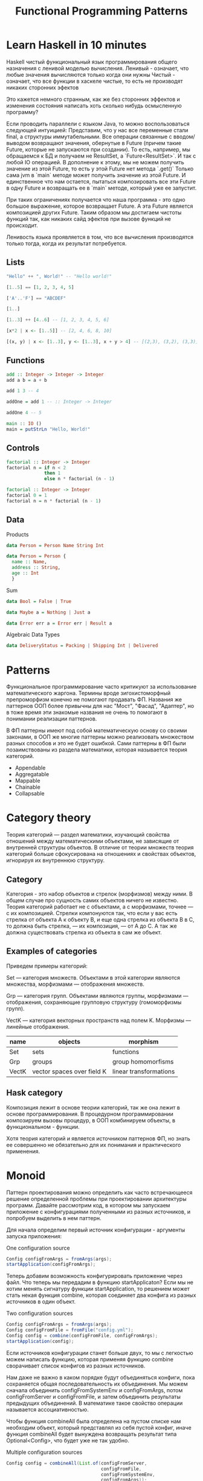 #+REVEAL_EXTRA_CSS: ./css/local.css
#+REVEAL_EXTRA_CSS: ./css/ember.css
#+REVEAL_TRANS: fade
#+REVEAL_PLUGINS: (notes highlight)
#+REVEAL_ROOT: https://cdn.jsdelivr.net/npm/reveal.js
#+REVEAL_DEFAULT_FRAG_STYLE: roll-in
#+REVEAL_HLEVEL: 0
#+REVEAL_THEME: none
#+OPTIONS: toc:nil num:nil reveal_slide_number:nil author:nil date:nil timestamp:nil
#+OPTIONS: reveal_width:1200 reveal_height:800
#+TITLE: Functional Programming Patterns

* Learn Haskell in 10 minutes
#+BEGIN_NOTES
Haskell чистый функциональный язык программирования общего назначения c ленивой моделью вычисления.
Ленивый - означает, что любые значения вычисляются только когда они нужны
Чистый - означает, что все функции в хаскеле чистые, то есть не производят никаких сторонних эфектов

Это кажется немного странным, как же без сторонних эффектов и изменения
состояния написать хоть сколько нибудь осмысленную программу?

Если проводить параллели с языком Java, то можно воспользоваться следующей интуицией:
Представим, что у нас все переменные стали final, а структуры иммутабельными.
Все операции связанные с вводом/выводом возвращают значения, обернутые в Future
(причем такие Future, которые не запускаются при создании).
То есть, например, мы обращаемся к БД и получаем не ResultSet, а
`Future<ResultSet>`. И так с любой IO операцией.
В дополнение к этому, мы не можем получить значение из этой Future, то есть у
этой Future нет метода `.get()`
Только сама jvm в `main` методе может получить значение из этой Future.
И единственное что нам остается, пытаться композировать все эти Future в одну
Future и возвращать ее в `main` методе, который уже ее запустит.

При таких ограничениях получается что наша программа - это одно большое
выражение, которое возвращает Future. А эта Future является композицией других Future.
Таким образом мы достигаем чистоты функций так, как никаких сайд эфектов при
вызове функций не происходит.

Ленивость языка проявляется в том, что все вычисления производятся только тогда,
когда их результат потребуется.
#+END_NOTES
** Lists
#+attr_reveal: :frag (roll-in)
#+begin_src haskell
"Hello" ++ ", World!" -- "Hello world!"
#+end_src

#+attr_reveal: :frag (roll-in)
#+begin_src haskell
[1..5] == [1, 2, 3, 4, 5]
#+end_src

#+attr_reveal: :frag (roll-in)
#+begin_src haskell
['A'..'F'] == "ABCDEF"
#+end_src

#+attr_reveal: :frag (roll-in)
#+begin_src haskell
[1..]
#+end_src

#+attr_reveal: :frag (roll-in)
#+begin_src haskell
[1..3] ++ [4..6] -- [1, 2, 3, 4, 5, 6]
#+end_src

#+attr_reveal: :frag (roll-in)
#+begin_src haskell
[x*2 | x <- [1..5]] -- [2, 4, 6, 8, 10]
#+end_src

#+attr_reveal: :frag (roll-in)
#+begin_src haskell
[(x, y) | x <- [1..3], y <- [1..3], x + y > 4] -- [(2,3), (3,2), (3,3)]
#+end_src

** Functions

#+attr_reveal: :frag (roll-in)
#+begin_src haskell
add :: Integer -> Integer -> Integer
add a b = a + b
#+end_src

#+attr_reveal: :frag (roll-in)
#+begin_src haskell
add 1 3 -- 4
#+end_src

#+attr_reveal: :frag (roll-in)
#+begin_src haskell
addOne = add 1 -- :: Integer -> Integer

addOne 4 -- 5
#+end_src

#+attr_reveal: :frag (roll-in)
#+begin_src haskell
main :: IO ()
main = putStrLn "Hello, World!"
#+end_src

** Controls
#+attr_reveal: :frag (roll-in)
#+begin_src haskell
factorial :: Integer -> Integer
factorial n = if n < 2
              then 1
              else n * factorial (n - 1)
#+end_src

#+attr_reveal: :frag (roll-in)
#+begin_src haskell
factorial :: Integer -> Integer
factorial 0 = 1
factorial n = n * factorial (n - 1)
#+end_src

** Data
Products
#+attr_reveal: :frag (roll-in)
#+BEGIN_SRC haskell
data Person = Person Name String Int
#+END_SRC
#+attr_reveal: :frag (roll-in)
#+BEGIN_SRC haskell
data Person = Person {
  name :: Name,
  address :: String,
  age :: Int
  }
#+END_SRC
#+attr_reveal: :frag (roll-in)
Sum
#+attr_reveal: :frag (roll-in)
#+BEGIN_SRC haskell
data Bool = False | True
#+END_SRC
#+attr_reveal: :frag (roll-in)
#+BEGIN_SRC haskell
data Maybe a = Nothing | Just a
#+END_SRC
#+attr_reveal: :frag (roll-in)
#+BEGIN_SRC haskell
data Error err a = Error err | Result a
#+END_SRC
#+REVEAL: split
Algebraic Data Types
#+attr_reveal: :frag (roll-in)
#+BEGIN_SRC haskell
data DeliveryStatus = Packing | Shipping Int | Delivered
#+END_SRC
* Patterns
#+REVEAL: split
#+BEGIN_NOTES
Функциональное программирование часто критикуют за использование математического
жаргона. Термины вроде зигохистоморфный препроморфизм конечно не помогают
продавать ФП. Названия же паттернов ООП более привычны для нас "Мост", "Фасад",
"Адаптер", но в тоже время эти знакомые названия не очень то помогают в
понимании реализации паттернов.

В ФП паттерны имеют под собой математическую основу со своими законами, в ООП же
многие паттерны можно реализовать множеством разных способов и это не будет
ошибкой. Сами паттерны в ФП были позаимствованы из раздела математики, которая
называется теория категорий.
#+END_NOTES

#+BEGIN_LEFTCOL
 * Semigroup
 * Monoid
 * Functor
 * Monad
 * Catamorphism
#+END_LEFTCOL

#+BEGIN_RIGHTCOL
#+attr_reveal: :frag (roll-in)
 * Appendable
 * Aggregatable
 * Mappable
 * Chainable
 * Collapsable
#+END_RIGHTCOL
* Category theory
#+BEGIN_NOTES
Теория категорий — раздел математики, изучающий свойства отношений между
математическими объектами, не зависящие от внутренней структуры объектов. В
отличие от теории множеств теория категорий больше сфокусирована на отношениях и
свойствах объектов, игнорируя их внутреннюю структуру.
#+END_NOTES
** Category
#+BEGIN_NOTES
Категория - это набор объектов и стрелок (морфизмов) между ними. В общем случае
про сущность самих объектов ничего не известно. Теория категорий работает не с
объектами, а с морфизмами, точнее — с их композицией. Стрелки компонуются так,
что если у вас есть стрелка от объекта А к объекту B, и еще одна стрелка из
объекта B в C, то должна быть стрелка, — их композиция, — от А до С. А так же
должна существовать стрелка из объекта в сам же объект.
#+END_NOTES

#+attr_html: :width 400px; :style border:0px; box-shadow: 0 0 0px rgba(0, 0, 0, 0)
[[./img/category.png]]

** Examples of categories
#+BEGIN_NOTES
Приведем примеры категорий:

Set — категория множеств. Объектами в этой категории являются множества,
морфизмами — отображения множеств.

Grp — категория групп. Объектами являются группы, морфизмами — отображения,
сохраняющие групповую структуру (гомоморфизмы групп).

VectK — категория векторных пространств над полем K. Морфизмы — линейные
отображения.
#+END_NOTES
| name  | objects                    | morphism               |
|-------+----------------------------+------------------------|
| Set   | sets                       | functions              |
| Grp   | groups                     | group homomorfisms     |
| VectK | vector spaces over field K | linear transformations |

** Hask category
#+BEGIN_NOTES
Композиция лежит в основе теории категорий, так же она лежит в основе
программирования. В процедурном программировании композируем вызовы процедур, в
ООП комбинируем объекты, в функциональном - функции.

Хотя теория категорий и является источником паттернов ФП, но знать ее совершенно
не обязательно для их понимания и практического применения.
#+END_NOTES
#+attr_html: :width 400px; :style border:0px; box-shadow: 0 0 0px rgba(0, 0, 0, 0)
[[./img/hask-category.png]]
* Monoid
#+REVEAL: split
#+BEGIN_NOTES
Паттерн проектирования можно определить как часто встречающееся решение
определенной проблемы при проектировании архитектуры программ. Давайте
рассмотрим код, в котором мы запускаем приложение с конфигурациями полученными из
разных источников, и попробуем выделить в нем паттерн.

Для начала определим первый источник конфигурации - аргументы запуска приложения:
#+END_NOTES
One configuration source
#+BEGIN_SRC java
Config configFromArgs = fromArgs(args);
startApplication(configFromArgs);
#+END_SRC
#+REVEAL: split
#+BEGIN_NOTES
Теперь добавим возможность конфигурировать приложение через файл. Что теперь мы
передадим в функцию startApplicaton? Если мы не хотим менять сигнатуру функции
startApplication, то решением может стать некая функция combine, которая
соединяет два конфига из разных источников в один объект.
#+END_NOTES
Two configuration sources
#+BEGIN_SRC java
Config configFromArgs = fromArgs(args);
Config configFromFile = fromFile("config.yml");
Config config = combine(configFromFile, configFromArgs);
startApplication(config);
#+END_SRC
#+REVEAL: split
#+BEGIN_NOTES
Если источников конфигурации станет больше двух, то мы с легкостью можем написать
функцию, которая применяя функцию combine сворачивает список конфигов из разных
источников.

Нам даже не важно в каком порядке будут объединяться конфиги, пока сохраняется
общая последовательность их объединения. Мы можем сначала объединить
configFromSystemEnv и configFromArgs, потом configFromServer и configFromFile, и
затем объединить результаты предыдущих объединений. В математике такое свойство
операции называется ассоциативностью.

Чтобы функция combineAll была определена на пустом списке нам необходим объект,
который представлял из себя пустой конфиг, иначе функция combineAll будет
вынуждена возвращать результат типа Optional<Config>, что будет уже не так
удобно.
#+END_NOTES
Multiple configuration sources
#+BEGIN_SRC java
Config config = combineAll(List.of(configFromServer,
                                   configFromFile,
                                   configFromSystemEnv,
                                   configFromArgs));
startApplication(config);
#+END_SRC

#+REVEAL: split
#+BEGIN_NOTES
Конфиг в примере выше можно заменить на получение и композицию метрик с разных
серверов или соединение логов с нескольких сервисов. Объединяет их функция
композиции, со следующей сигнатурой и наличие нейтрального элемента, композиция
с которым ничего не меняет.
#+END_NOTES
#+BEGIN_SRC java
public <T> T apply(T a, T b);
#+END_SRC
** Overview
#+REVEAL: split
#+BEGIN_NOTES
В общей алгебре множество с заданной на нем ассоциативной бинарной операцией и
нейтральным элементом называется моноидом. Математики это определение записывают
следующим образом:
#+END_NOTES

\begin{multline}
\shoveleft (G, \cdot  : G \times  G \rightarrow  G) \\
\shoveleft (x \cdot y) \cdot z = x \cdot (y \cdot z) \\
\shoveleft e \cdot x = x \cdot e = x \\
\end{multline}

#+REVEAL: split
#+BEGIN_NOTES
С точки зрения теории категорий моноид это просто категория состоящая из одного
объекта. Выразим это в виде Java интерфейса, расширив интерфейс полугруппы, так
как по определению любой моноид также является и полугруппой:
#+END_NOTES
Java
#+BEGIN_SRC java
public interface Monoid<A> {
    A apply(A a, A b);
    A empty();
}
#+END_SRC
#+attr_reveal: :frag (roll-in)
Haskell
#+attr_reveal: :frag (roll-in)
#+BEGIN_SRC haskell
class Monoid a where
  (<>)    :: a -> a -> a
  mempty  :: a
#+END_SRC

** Examples
#+BEGIN_NOTES
Приведем примеры моноидов:
#+END_NOTES
*** String monoid
Java
#+BEGIN_SRC java
class StringMonoid implements Monoid<String> {
    public String empty() { return ""; }
    public String apply(String a, String b) {
        return a + b;
    }
}
#+END_SRC
#+attr_reveal: :frag (roll-in)
#+BEGIN_SRC java
StringMonoid m = new StringMonoid();
m.apply("Hello", m.apply(" ", "World"));
#+END_SRC

#+REVEAL: split
Haskell
#+BEGIN_SRC haskell
instance Monoid String where
  (<>)   = (++)
  mempty = ""
#+END_SRC

#+attr_reveal: :frag (roll-in)
#+BEGIN_SRC haskell
"Hello" <> " " <> "World"
#+END_SRC
*** Numeric monoids
Java
#+BEGIN_SRC java
class IntSumMonoid implements Monoid<Integer> {
    public Integer empty() { return 0; }
    public Integer apply(Integer a, Integer b) {
        return a + b;
    }
}
#+END_SRC
#+attr_reveal: :frag (roll-in)
#+BEGIN_SRC java
IntSumMonoid m = new IntSumMonoid();
m.apply(10, m.apply(2, 3));
#+END_SRC
#+REVEAL: split
Haskell
#+BEGIN_SRC haskell
instance Num a => Monoid (Sum a) where
  Sum a <> Sum b = Sum (a + b)
  mempty = Sum 0
#+END_SRC
#+attr_reveal: :frag (roll-in)
#+BEGIN_SRC haskell
Sum 10 <> Sum 2 <> Sum 3
#+END_SRC

#+REVEAL: split
Java
#+BEGIN_SRC java
class IntProdMonoid implements Monoid<Integer> {
    public Integer empty() { return 1; }
    public Integer apply(Integer a, Integer b) {
        return a * b;
    }
}
#+END_SRC
#+attr_reveal: :frag (roll-in)
#+BEGIN_SRC java
IntProdMonoid m = new IntProdMonoid();
m.apply(10, m.apply(2, 3));
#+END_SRC
#+REVEAL: split
Haskell
#+BEGIN_SRC haskell
instance Num a => Monoid (Product a) where
  Product a <> Product b = Product (a * b)
  mempty = Product 1
#+END_SRC
#+attr_reveal: :frag (roll-in)
#+BEGIN_SRC haskell
Product 10 <> Product 2 <> Product 3
#+END_SRC
** Reduce
#+BEGIN_NOTES
Достаточно легко реализовать функцию свертки для моноидов:
#+END_NOTES
Java
#+BEGIN_SRC java
public static <T> T mconcat(Monoid<T> monoid, List<T> list)
#+END_SRC

#+attr_reveal: :frag (roll-in)
Haskell
#+attr_reveal: :frag (roll-in)
#+BEGIN_SRC haskell
mconcat :: Monoid a => [a] -> a
#+END_SRC

** Reduce
#+BEGIN_NOTES
Благодаря ассоциативности мы можем распараллелить операцию свертки, так как не
важен порядок объединения элементов, пока сохраняется общий порядок.

Поскольку бинарная операция принимает два значения одного типа и в качестве
результата возвращает значение того же типа, то это позволяет нам легко строить
композицию моноидов.
Мы можем из двух моноидов получить один составной, потом добавить к нему третий
и так далее. И в результате мы все равно получим тот же самый моноид, готовый к
дальнейшей композиции.

Моноид как паттерн позволяет нам собрать что-то сложное из простых частей не
вводя дополнительных концепций. А ассоциативность этой операции позволяет нам
разделить применение этой операции по разным потокам или даже разным сервисам.

#+END_NOTES
#+attr_html: :width 400px; :style border:0px; box-shadow: 0 0 0px rgba(0, 0, 0, 0)
[[./img/monoid-1.png]]
* Functor
#+REVEAL: split
#+BEGIN_NOTES
Давайте поразмышляем над следующими тремя примерами кода.
У них гораздо больше общего чем может показаться на первый взгляд. Все эти
примеры можно переписать с использованием паттерна Функтор.
#+END_NOTES

#+BEGIN_SRC java
Customer customer = findCustomerByName(name);
String city = null;
if (customer != null) {
    city = customer.getAddress().getCity();
}
#+END_SRC

#+attr_reveal: :frag (roll-in)
#+BEGIN_SRC java
List<Customer> customers = findAllCustomers();
List<String> cities = new ArrayList<String>();
for (Customer customer : customers) {
    String city = customer.getAddress().getCity();
    cities.add(city);
}
#+END_SRC

#+attr_reveal: :frag (roll-in)
#+BEGIN_SRC java
Future<Customer> customer = findCustomerByName(name);
String city = customer.get().getAddress().getCity();
#+END_SRC

** Overview
#+BEGIN_NOTES
По определению из математики функтор — особый тип отображений между категориями.
Его можно понимать как отображение, сохраняющее структуру.

В Java функтором называют структуру данных, которая инкапсулирует некоторое
значение и имеет метод map со следующей сигнатурой для трансформации этого
значения.

Пример на Haskell можно прочитать следующим образом:
Тип f принадлежит к классу типов функтор, если для него определена функция fmap,
у которой первый параметр - это функция, принимающая значения типа a и
возвращающая значение типа b, второй параметр - это f параметризованный типом a
и результат - f, параметризованный типом b.

Тип f b - это тип высшего порядка. В Java, это было бы что-то
вроде: F<B>, то есть любой контейнер, который содержит тип B. Таким образом мы
бы получили возможность абстрагироваться не только от типа внутри контейнеров,
но и от типов самих контейнеров. Но к сожалению в Java так сделать нельзя (но
можно сделать в Scala)
#+END_NOTES
Java
#+BEGIN_SRC java
interface Functor<A> {
    <B> Functor<B> map(Function<A, B> fn);
}
#+END_SRC

#+attr_reveal: :frag (roll-in)
Haskell
#+attr_reveal: :frag (roll-in)
#+BEGIN_SRC haskell
class Functor f where
  fmap :: (a -> b) -> f a -> f b
#+END_SRC

** Laws
#+BEGIN_NOTES
Но этого недостаточно, чтобы определить функтор. Как и в случае с моноидом
функтор должен удовлетворять некоторым законам, которые мы не можем выразить в
языках вроде Java или Haskell. Вот эти законы:
#+END_NOTES

\begin{multline}
\shoveleft f : X \rightarrow Y \in C, g : Y \rightarrow Z \in C \\
\shoveleft F(\text{id}_x)=\text{id}_{F(x)} \\
\shoveleft F(g \circ f) = F(g) \circ F(f) \\
\end{multline}

#+REVEAL: split
#+BEGIN_NOTES
Запишем их в виде кода.
1. Вызов функции map с функцией identity должен вернуть тот же самый функтор.
2. Закон композиции.
Смысл этих законов сводится к тому, что функция map должна взять содержимое
контейнера, и применить к нему функцию, которую мы передали, при этом не меняя
структуры контейнера.
#+END_NOTES
Identity Law
#+attr_reveal: :frag (roll-in)
#+BEGIN_SRC java
functor.map(x -> x) == functor
#+END_SRC

#+attr_reveal: :frag (roll-in)
Composition Law
#+attr_reveal: :frag (roll-in)
#+BEGIN_SRC java
functor.map(x -> f(g(x))) == functor.map(g).map(f)
#+END_SRC
** Examles
#+BEGIN_NOTES
Рассмотрим самые распространенные примеры функторов.
#+END_NOTES

*** Optional
#+BEGIN_NOTES
Optional это тип данных, который может либо содержать значение, либо нет.
Реализация функции map в этом случае довольно проста. В случае если Optional не
содержит значения - возвращаем пустой Optional. Если значение присутствует -
применяем к нему переданную функцию и возвращаем новый экземпляр Optional с
трансформированным значением.
#+END_NOTES

#+BEGIN_SRC java
class Optional<T> implements Functor<T> {
    private final T value;

    private Optional(T value) {
        this.value = value;
    }

    @Override
    public <R> Optional<R> map(Function<T, R> f) {
        if (value == null)
            return empty();
        else
            return of(f.apply(value));
    }

    public static <T> Optional<T> of(T a) {
        return new Optional<T>(a);
    }

    public static <T> Optional<T> empty() {
        return new Optional<T>(null);
    }
}
#+END_SRC

#+REVEAL: split
#+BEGIN_SRC java
Optional<Customer> customer = findCustomerByName(name);
Optional<String> city = customer
    .map(Customer::getAddress)
    .map(Address::getCity);
#+END_SRC

#+REVEAL: split
Haskell
#+BEGIN_SRC haskell
Maybe a = Nothing | Just a
#+END_SRC

#+attr_reveal: :frag (roll-in)
#+BEGIN_SRC haskell
instance Functor Maybe where
    fmap _ Nothing   = Nothing
    fmap f (Just a)  = Just (f a)
#+END_SRC

#+attr_reveal: :frag (roll-in)
#+BEGIN_SRC haskell
fmap length (Just "Hello!")
#+END_SRC

#+attr_reveal: :frag (roll-in)
#+BEGIN_SRC haskell
length <$> Just "Hello!"
#+END_SRC

*** List
#+BEGIN_NOTES
Функтор не обязан содержать только одно значение, например список также является
функтором. Сигнатура функции map остается прежней, но ее поведение меняется. В
случае списка map применяет функцию трансформации к каждому элементу, возвращая
новый список.
#+END_NOTES
#+BEGIN_SRC java
class FList<T> extends ArrayList<T> implements Functor<T> {

    @Override
    public <R> FList<R> map(Function<T, R> f) {
        FList<R> result = new FList<>();
        for (int i = 0; i < size(); i++) {
            R newElement = f.apply(get(i));
            result.add(newElement);
        }
        return result;
    }
}
 #+END_SRC

#+attr_reveal: :frag (roll-in)
#+BEGIN_SRC java
FList<Customer> customers = getAllCustomers();
FList<String> cities = customers
    .map(Customer::getAddress)
    .map(Address::getCity);
#+END_SRC

#+REVEAL: split
Haskell
#+BEGIN_SRC haskell
instance Functor [] where
  fmap = map
#+END_SRC

#+attr_reveal: :frag (roll-in)
#+BEGIN_SRC haskell
fmap (* 2) [1, 2, 3, 4]
#+END_SRC
#+attr_reveal: :frag (roll-in)
#+BEGIN_SRC haskell
(* 2) <$> [1, 2, 3, 4]
#+END_SRC

*** Promise
#+BEGIN_NOTES
Определение функтора не накладывает никаких ограничений ни на структуру
контейнера, ни на то как значение в него попадает или как его достать от туда. Функтор
вообще может не содержать никакого значения в данный момент, а получать его
позже. Например, функтор можно имплементировать для класса Future<T>. При
создании объекта Future<T> в нем нет никакого значения, оно там появится когда
завершиться какое-то действие. Выполнится http запрос к внешнему
сервису или чтение из БД. Но это не мешает нам применять
трансформации к этому еще не полученному
значению через функцию map, так же как мы делали это с List и Optional. При этом
функция map не блокирует поток, ожидая появления значения. Таким образом мы можем
строить цепочки неблокирующих вычислений.

По приведенным выше примерам функторов можно заметить на сколько это мощная
абстракция. Мы использовали один и тот же интерфейс для реализации цепочки отложенных
вычислений, трансформации всех элементов списка и работы с неопределенным значением.
#+END_NOTES
#+BEGIN_SRC java
class Promise<T> implements Functor<T> {
    public <R> Promise<R> map(Function<T, R> f) { ... }
}
#+END_SRC

#+attr_reveal: :frag (roll-in)
#+BEGIN_SRC java
Promise<Customer> customer = customerServiceApi.getCustomerById(id);
Promise<String> city = customer
    .map(Customer::getAddress)
    .map(Address::getCity);
#+END_SRC

* Monad
#+REVEAL: split
#+BEGIN_NOTES
Функтор удобный и часто используемый паттерн, но в некоторых ситуациях он нам не
подходит. Например, когда функция трансформации сама возвращает функтор вместо
обычного значения.

Если мы воспользуемся функцией map, то в результате получим тип
Optional<Optional<Manager>> с которым потом не понятно что делать.
#+END_NOTES

#+BEGIN_SRC java
public Optional<Manager> findLocalManager(String city) { ... }
public Optional<Customer> findCustomerByName(String name) { ... }
#+END_SRC
#+attr_reveal: :frag (roll-in)
#+BEGIN_SRC java
public Optional<Manager> findLocalManager(String city) { ... }

//...
Optional<Customer> customer = findCustomerByName(name);
Optional<Optional<Manager>> manager = customer
    .map(Customer::getAddress)
    .map(Address::getCity)
    .map(city -> findLocalManager(city));
#+END_SRC

#+REVEAL: split
#+BEGIN_NOTES
Функция map из определения функтора имеет следующую сигнатуру:
#+END_NOTES
map
#+BEGIN_SRC java
public <B> Functor<B> map(Function<A, B> fn);
#+END_SRC
#+attr_reveal: :frag (roll-in)
#+BEGIN_SRC haskell
fmap :: (a -> b) -> f a -> f b
#+END_SRC

#+BEGIN_NOTES
Нам же нужна функция со следующей сигнатурой и ее мы найдем в классе типов
монада
#+END_NOTES

#+attr_reveal: :frag (roll-in)
flatMap
#+attr_reveal: :frag (roll-in)
#+BEGIN_SRC java
public <B> Functor<B> flatMap(Function<A, Functor<B>> fn);
#+END_SRC
#+attr_reveal: :frag (roll-in)
#+BEGIN_SRC haskell
flatMap :: (a -> f b) -> f a -> f b
#+END_SRC
** Overview
#+BEGIN_NOTES
Монада — это общий способ описать идею последовательных вычислений, которые
можно соединять вместе так, чтобы от результата предыдущего вычисления зависело
следующее.

С точки зрения программирования монада это тип данных с одним параметром,
обладающим двумя функциями: Функцией конструктором (unit/pure/return), которая
оборачивает некоторое значение в монаду. И функцией связывания (flatMap/bind).
Как и рассмотренные ранее паттерны монада должна удовлетворять некоторым
законам, знакомство с которыми мы оставим за рамками этой презентации.

Функцию unit нельзя выразить в Java интерфейсе, будем считать что ее роль будет
выполнять конструктор класс.
Интерфейс Monad может выглядеть на Java следующим образом:
#+END_NOTES

Java
#+BEGIN_SRC java
public interface Monad<T, M extends Monad<?, ?>> extends Functor<T> {
    M flatMap(Function<T, M> f);
}
#+END_SRC

#+BEGIN_NOTES
#+END_NOTES
#+attr_reveal: :frag (roll-in)
Haskell
#+attr_reveal: :frag (roll-in)
#+BEGIN_SRC haskell
class Functor m => Monad m where
    (>>=)   :: m a -> (a -> m b) -> m b
    return  :: a -> m a
#+END_SRC
** Examples
*** Optional
#+BEGIN_NOTES
Попробуем написать имплементацию этого интерфейса для Optional.
#+END_NOTES

#+BEGIN_LARGE_SRC
#+BEGIN_SRC java
class Optional<T> implements Monad<T, Optional<T>> {
    private final T value;

    private Optional(T value) {
        this.value = value;
    }

    public static <T> Optional<T> of(T a) {
        return new Optional<>(a);
    }

    public static <T> Optional<T> empty() {
        return new Optional<>(null);
    }

    @Override
    public <B> Optional<B> map(Function<T, B> fn) {
        if (value == null)
            return empty();
        else
            return of(fn.apply(value));
    }

    @Override
    public Optional<T> flatMap(Function<T, Optional<T>> fn) {
        if (value == null)
            return empty();
        else
            return fn.apply(value);
    }
}
#+END_SRC
#+END_LARGE_SRC

#+REVEAL: split
#+BEGIN_NOTES
Вернемся к нашему примеру, где мы хотели найти менеджера для клиента. Теперь он
будет выглядеть так:
#+END_NOTES
#+BEGIN_SRC java
public Optional<Manager> findLocalManager(String city) { ... }

//...
Optional<Customer> customer = findCustomerByName(name);
Optional<Manager> manager = customer
    .map(Customer::getAddress)
    .map(Address::getCity)
    .flatMap(this::findLocalManager);
#+END_SRC

#+REVEAL: split
#+BEGIN_SRC java
class Person {
    private PersonalData personalData;
}

class PersonalData {
    private Contact contact;
}

class Contact {
    private Address address;
}

class Address {
    private String city;
}
#+END_SRC

#+BEGIN_NOTES
Во первых понять по этой структуре какие поля обязательные, а какие нет -
невозможно, так что будем считать что null может быть в любом поле и теперь
хотим у человека получить город проживания. Для этого нам придется написать
что-то вроде:

Выглядит этот код хоть и привычно, но во-первых в нем можно допустить ошибку,
во-вторых он наполнен визуальным мусором, который мешает понимать его суть.
Давайте перепишем этот пример с использованием Optional:
#+END_NOTES

#+attr_reveal: :frag (roll-in)
#+BEGIN_SRC java
String city = null;
if (person.getPersonalData() != null
    && person.getPersonalData().getContact() != null
    && person.getPersonalData().getContact().getAddress() != null) {
    city = person.getPersonalData().getContact().getAddress().getCity();
}
#+END_SRC

#+REVEAL: split
#+BEGIN_SRC java
class Person {
    private Optional<PersonalData> personalData;
}

class PersonalData {
    private Optional<Contact> contact;
}

class Contact {
    private Optional<Address> address;
}

class Address {
    private String city;
}
#+END_SRC

#+attr_reveal: :frag (roll-in)
#+BEGIN_SRC java
Optional<String> city = person.getPersonalData()
    .flatMap(PersonalData::getContact)
    .flatMap(Contact::getAddress)
    .map(Address::getCity);
#+END_SRC
#+BEGIN_NOTES
На мой взгляд теперь из кода явно видно что мы хотим сделать, компилятор
защищает нас от ошибок а типы стали частью документации к коду.
#+END_NOTES

*** Promise
#+BEGIN_NOTES
Давайте посмотрим на функции ниже и подумаем как нам сделать следующее: получить
клиента по имени, потом по его адресу найти менеджера и запланировать между ними
встречу. И сделать все это асинхронно, без блокировок.

На самом деле для этого нам не нужно ничего знать кроме того что Promise также
является монадой. Сделать то что мы хотим можно следующим образом:

Таким образом мы можем строить цепочки связанных асинхронных вызовов не
используя коллбеки или какие-то дополнительные инструменты синхронизации.
#+END_NOTES
#+BEGIN_SRC java
public Promise<Customer> getCustomerByName(String name) { ... }
public Promise<Manager> getLocalManager(Address address) { ... }
public Promise<Meeting> scheduleMeeting(Manager m, Customer c) { ... }
#+END_SRC

#+attr_reveal: :frag (roll-in)
#+BEGIN_SRC java
Promise<Meeting> meeting = getCustomerByName(name)
    .flatMap(customer ->
             getLocalManager(customer.getAddress())
                 .flatMap(manager ->
                          scheduleMeeting(manager, customer)));
#+END_SRC

*** For comprehension
#+BEGIN_NOTES
В Haskell и Scala монады настолько распространены, что существует специальный
синтаксис для композиции монадических функций. Благодаря ему можно переписать
этот код:
#+END_NOTES
#+REVEAL: split
Scala:
#+BEGIN_SRC scala
val meeting = getCustomerByName(name)
  .flatMap(customer =>
      getLocalManager(customer.address)
        .flatMap(manager =>
          scheduleMeeting(manager, customer))
  )
#+END_SRC

#+BEGIN_NOTES
Вот так:
#+END_NOTES
#+attr_reveal: :frag (roll-in)
#+BEGIN_SRC scala
val meeting = for {
  customer <- getCustomerByName(name)
  manager <- getLocalManager(customer.address)
  meeting <- scheduleMeeting(manager, customer)
} yield meeting
#+END_SRC

#+BEGIN_NOTES
В Scala такая форма записи называется for-comprehension
#+END_NOTES

*** Either
#+BEGIN_NOTES
Either - еще одна распространенная монада. Она реализует семантику вычислений
которые могут завершиться успехом или же неудачей. Either представляет из себя
двухпараметрический тип, где первый параметр типа (Left) означает ошибку, а
правый параметр (Right) - успех. Существует несколько способов реализовать этот
класс на Java, приведем самый примитивный:
#+END_NOTES
#+BEGIN_LARGE_SRC
#+BEGIN_SRC java
public class Either<L, R> implements Monad<R, Either<L, R>> {
    private final L leftVal;
    private final R rightVal;

    private Either(L left, R right) {
        this.leftVal = left;
        this.rightVal = right;
    }

    public static <L, R> Either<L, R> left(L left) {
        return new Either<>(left, null);
    }

    public static <L, R> Either<L, R> right(R right) {
        return new Either<>(null, right);
    }

    @Override
    public Either<L, R> flatMap(Function<R, Either<L, R>> f) {
        if (leftVal != null)
            return left(leftVal);
        else
            return f.apply(rightVal);
    }

    @Override
    public <B> Either<L, B> map(Function<R, B> f) {
        if (leftVal != null)
            return left(leftVal);
        else
            return right(f.apply(rightVal));
    }
}
#+END_SRC
#+END_LARGE_SRC

#+REVEAL: split
#+BEGIN_NOTES
И снова, как мы видим, поменяв тип с Promise на Either, основной алгоритм не
поменялся, изменился только контекст вычислений. Раньше у нас были вычисления в
асинхронном контексте, а теперь вычисления с возможной неудачей. Цепочка
вычислений будет продолжаться пока какая-нибудь из функций не вернет Left
значение, вместо Right или пока не завершится успешно вся цепочка. На уровне
типов можно сделать так что будет невозможно воспользоваться значением из Either
если сначала не проверить, что он содержит, ошибку или результат. Таким образом
мы добиваемся поведения аналогичного проверяемым исключениям Java. Но, в отличие
от них, тип Either удобнее композировать.
#+END_NOTES
Java
#+BEGIN_SRC java
public Either<Err, Customer> getCustomerByName(String name) { ... }
public Either<Err, Manager> getLocalManager(Address address) { ... }
public Either<Err, Meeting> scheduleMeeting(Manager m, Customer c) { ... }

Either<Err, Meeting> meeting = getCustomerByName(name)
    .flatMap(customer ->
             getLocalManager(customer.getAddress())
             .flatMap(manager ->
                      scheduleMeeting(manager, customer)));
#+END_SRC
#+attr_reveal: :frag (roll-in)
Scala
#+attr_reveal: :frag (roll-in)
#+BEGIN_SRC scala
val meeting = for {
  customer <- getCustomerByName(name)
  manager <- getLocalManager(customer.address)
  meeting <- scheduleMeeting(manager, customer)
} yield meeting
#+END_SRC
* Thank you!
#+REVEAL: split
#+BEGIN_QUOTE
Simplicity and elegance are unpopular because they require hard work and
discipline to achieve and education to be appreciated.

And to make matters worse: complexity sells better.

--- Edsger Dijkstra
#+END_QUOTE

#+BEGIN_NOTES
Абстракции крайне важны. В принципе все чем мы занимаемся в программировании -
это проектирование абстракций и взаимодействий между ними. К признакам хороших
абстракций можно отнести возможность комбинировать их друг с другом и
универсальность, то есть количество разных вещей, которые можно выразить через
абстракцию.

У математиков очень большой опыт в построении и использовании абстракций. И
поскольку язык Хаскелл был разработан математиками, то нет ничего удивительного
что в нем используются знакомые математикам и проверенные временем абстракции. И
дальше они уже потихоньку протекают в мейнстрим языки программирования.
#+END_NOTES
